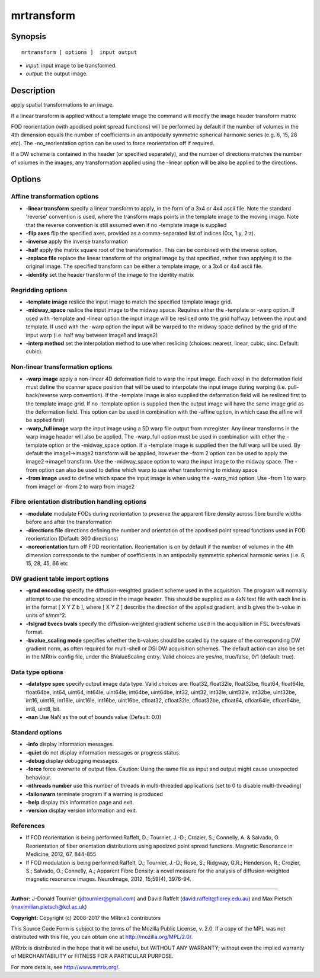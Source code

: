 .. _mrtransform:

mrtransform
===========

Synopsis
--------

::

    mrtransform [ options ]  input output

-  *input*: input image to be transformed.
-  *output*: the output image.

Description
-----------

apply spatial transformations to an image. 

If a linear transform is applied without a template image the command will modify the image header transform matrix

FOD reorientation (with apodised point spread functions) will be performed by default if the number of volumes in the 4th dimension equals the number of coefficients in an antipodally symmetric spherical harmonic series (e.g. 6, 15, 28 etc). The -no_reorientation option can be used to force reorientation off if required.

If a DW scheme is contained in the header (or specified separately), and the number of directions matches the number of volumes in the images, any transformation applied using the -linear option will be also be applied to the directions.

Options
-------

Affine transformation options
^^^^^^^^^^^^^^^^^^^^^^^^^^^^^

-  **-linear transform** specify a linear transform to apply, in the form of a 3x4 or 4x4 ascii file. Note the standard 'reverse' convention is used, where the transform maps points in the template image to the moving image. Note that the reverse convention is still assumed even if no -template image is supplied

-  **-flip axes** flip the specified axes, provided as a comma-separated list of indices (0:x, 1:y, 2:z).

-  **-inverse** apply the inverse transformation

-  **-half** apply the matrix square root of the transformation. This can be combined with the inverse option.

-  **-replace file** replace the linear transform of the original image by that specified, rather than applying it to the original image. The specified transform can be either a template image, or a 3x4 or 4x4 ascii file.

-  **-identity** set the header transform of the image to the identity matrix

Regridding options
^^^^^^^^^^^^^^^^^^

-  **-template image** reslice the input image to match the specified template image grid.

-  **-midway_space** reslice the input image to the midway space. Requires either the -template or -warp option. If used with -template and -linear option the input image will be resliced onto the grid halfway between the input and template. If used with the -warp option the input will be warped to the midway space defined by the grid of the input warp (i.e. half way between image1 and image2)

-  **-interp method** set the interpolation method to use when reslicing (choices: nearest, linear, cubic, sinc. Default: cubic).

Non-linear transformation options
^^^^^^^^^^^^^^^^^^^^^^^^^^^^^^^^^

-  **-warp image** apply a non-linear 4D deformation field to warp the input image. Each voxel in the deformation field must define the scanner space position that will be used to interpolate the input image during warping (i.e. pull-back/reverse warp convention). If the -template image is also supplied the deformation field will be resliced first to the template image grid. If no -template option is supplied then the output image will have the same image grid as the deformation field. This option can be used in combination with the -affine option, in which case the affine will be applied first)

-  **-warp_full image** warp the input image using a 5D warp file output from mrregister. Any linear transforms in the warp image header will also be applied. The -warp_full option must be used in combination with either the -template option or the -midway_space option. If a -template image is supplied then the full warp will be used. By default the image1->image2 transform will be applied, however the -from 2 option can be used to apply the image2->image1 transform. Use the -midway_space option to warp the input image to the midway space. The -from option can also be used to define which warp to use when transforming to midway space

-  **-from image** used to define which space the input image is when using the -warp_mid option. Use -from 1 to warp from image1 or -from 2 to warp from image2

Fibre orientation distribution handling options
^^^^^^^^^^^^^^^^^^^^^^^^^^^^^^^^^^^^^^^^^^^^^^^

-  **-modulate** modulate FODs during reorientation to preserve the apparent fibre density across fibre bundle widths before and after the transformation

-  **-directions file** directions defining the number and orientation of the apodised point spread functions used in FOD reorientation (Default: 300 directions)

-  **-noreorientation** turn off FOD reorientation. Reorientation is on by default if the number of volumes in the 4th dimension corresponds to the number of coefficients in an antipodally symmetric spherical harmonic series (i.e. 6, 15, 28, 45, 66 etc

DW gradient table import options
^^^^^^^^^^^^^^^^^^^^^^^^^^^^^^^^

-  **-grad encoding** specify the diffusion-weighted gradient scheme used in the acquisition. The program will normally attempt to use the encoding stored in the image header. This should be supplied as a 4xN text file with each line is in the format [ X Y Z b ], where [ X Y Z ] describe the direction of the applied gradient, and b gives the b-value in units of s/mm^2.

-  **-fslgrad bvecs bvals** specify the diffusion-weighted gradient scheme used in the acquisition in FSL bvecs/bvals format.

-  **-bvalue_scaling mode** specifies whether the b-values should be scaled by the square of the corresponding DW gradient norm, as often required for multi-shell or DSI DW acquisition schemes. The default action can also be set in the MRtrix config file, under the BValueScaling entry. Valid choices are yes/no, true/false, 0/1 (default: true).

Data type options
^^^^^^^^^^^^^^^^^

-  **-datatype spec** specify output image data type. Valid choices are: float32, float32le, float32be, float64, float64le, float64be, int64, uint64, int64le, uint64le, int64be, uint64be, int32, uint32, int32le, uint32le, int32be, uint32be, int16, uint16, int16le, uint16le, int16be, uint16be, cfloat32, cfloat32le, cfloat32be, cfloat64, cfloat64le, cfloat64be, int8, uint8, bit.

-  **-nan** Use NaN as the out of bounds value (Default: 0.0)

Standard options
^^^^^^^^^^^^^^^^

-  **-info** display information messages.

-  **-quiet** do not display information messages or progress status.

-  **-debug** display debugging messages.

-  **-force** force overwrite of output files. Caution: Using the same file as input and output might cause unexpected behaviour.

-  **-nthreads number** use this number of threads in multi-threaded applications (set to 0 to disable multi-threading)

-  **-failonwarn** terminate program if a warning is produced

-  **-help** display this information page and exit.

-  **-version** display version information and exit.

References
^^^^^^^^^^

* If FOD reorientation is being performed:Raffelt, D.; Tournier, J.-D.; Crozier, S.; Connelly, A. & Salvado, O. Reorientation of fiber orientation distributions using apodized point spread functions. Magnetic Resonance in Medicine, 2012, 67, 844-855

* If FOD modulation is being performed:Raffelt, D.; Tournier, J.-D.; Rose, S.; Ridgway, G.R.; Henderson, R.; Crozier, S.; Salvado, O.; Connelly, A.; Apparent Fibre Density: a novel measure for the analysis of diffusion-weighted magnetic resonance images. NeuroImage, 2012, 15;59(4), 3976-94.

--------------



**Author:** J-Donald Tournier (jdtournier@gmail.com) and David Raffelt (david.raffelt@florey.edu.au) and Max Pietsch (maximilian.pietsch@kcl.ac.uk)

**Copyright:** Copyright (c) 2008-2017 the MRtrix3 contributors

This Source Code Form is subject to the terms of the Mozilla Public License, v. 2.0. If a copy of the MPL was not distributed with this file, you can obtain one at http://mozilla.org/MPL/2.0/.

MRtrix is distributed in the hope that it will be useful, but WITHOUT ANY WARRANTY; without even the implied warranty of MERCHANTABILITY or FITNESS FOR A PARTICULAR PURPOSE.

For more details, see http://www.mrtrix.org/.

